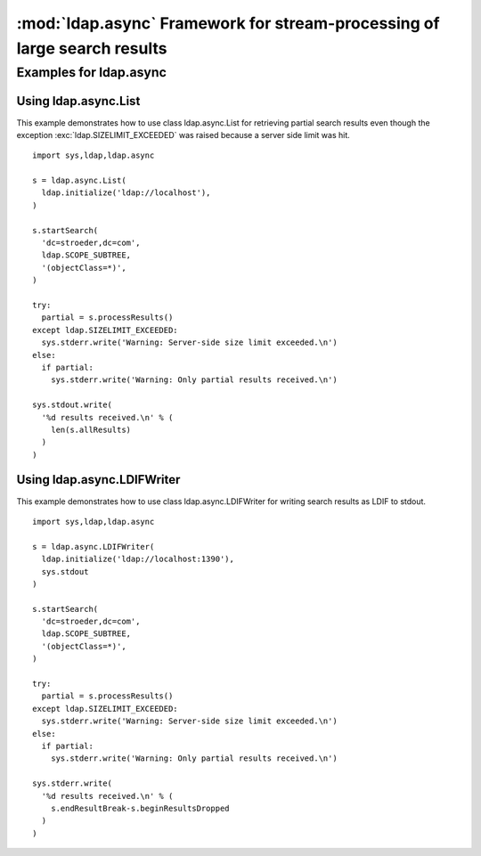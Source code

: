 .. % $Id$


:mod:`ldap.async` Framework for stream-processing of large search results
==============================================================================

.. module:: ldap.async
   :synopsis: Framework for stream-processing of large search results.
.. moduleauthor:: python-ldap project (see http://www.python-ldap.org/)


.. % Author of the module code;


.. _ldap.async-example:

Examples for ldap.async
------------------------

.. _ldap.async-example.List:

Using ldap.async.List
^^^^^^^^^^^^^^^^^^^^^^

This example demonstrates how to use class ldap.async.List for
retrieving partial search results even though the exception
:exc:`ldap.SIZELIMIT_EXCEEDED` was raised because a server side limit was hit. ::

   import sys,ldap,ldap.async

   s = ldap.async.List(
     ldap.initialize('ldap://localhost'),
   )

   s.startSearch(
     'dc=stroeder,dc=com',
     ldap.SCOPE_SUBTREE,
     '(objectClass=*)',
   )

   try:
     partial = s.processResults()
   except ldap.SIZELIMIT_EXCEEDED:
     sys.stderr.write('Warning: Server-side size limit exceeded.\n')
   else:
     if partial:
       sys.stderr.write('Warning: Only partial results received.\n')

   sys.stdout.write(
     '%d results received.\n' % (
       len(s.allResults)
     )
   )

.. _ldap.async-example.LDIFWriter:

Using ldap.async.LDIFWriter
^^^^^^^^^^^^^^^^^^^^^^^^^^^^

This example demonstrates how to use class ldap.async.LDIFWriter
for writing search results as LDIF to stdout. ::

   import sys,ldap,ldap.async

   s = ldap.async.LDIFWriter(
     ldap.initialize('ldap://localhost:1390'),
     sys.stdout
   )

   s.startSearch(
     'dc=stroeder,dc=com',
     ldap.SCOPE_SUBTREE,
     '(objectClass=*)',
   )

   try:
     partial = s.processResults()
   except ldap.SIZELIMIT_EXCEEDED:
     sys.stderr.write('Warning: Server-side size limit exceeded.\n')
   else:
     if partial:
       sys.stderr.write('Warning: Only partial results received.\n')

   sys.stderr.write(
     '%d results received.\n' % (
       s.endResultBreak-s.beginResultsDropped
     )
   )


